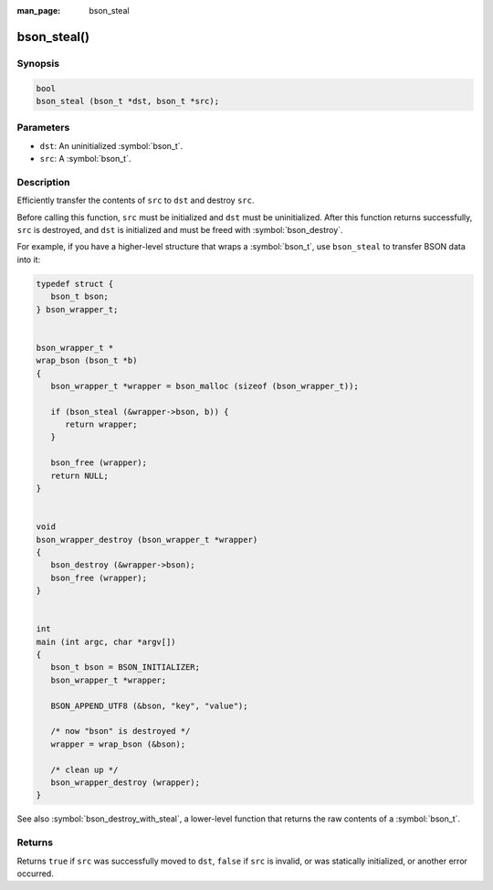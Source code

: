 :man_page: bson_steal

bson_steal()
============

Synopsis
--------

.. code-block:: c

  bool
  bson_steal (bson_t *dst, bson_t *src);

Parameters
----------

* ``dst``: An uninitialized :symbol:`bson_t`.
* ``src``: A :symbol:`bson_t`.

Description
-----------

Efficiently transfer the contents of ``src`` to ``dst`` and destroy ``src``.

Before calling this function, ``src`` must be initialized and ``dst`` must be uninitialized. After this function returns successfully, ``src`` is destroyed, and ``dst`` is initialized and must be freed with :symbol:`bson_destroy`.

For example, if you have a higher-level structure that wraps a :symbol:`bson_t`, use ``bson_steal`` to transfer BSON data into it:

.. code-block:: c

  typedef struct {
     bson_t bson;
  } bson_wrapper_t;


  bson_wrapper_t *
  wrap_bson (bson_t *b)
  {
     bson_wrapper_t *wrapper = bson_malloc (sizeof (bson_wrapper_t));

     if (bson_steal (&wrapper->bson, b)) {
        return wrapper;
     }

     bson_free (wrapper);
     return NULL;
  }


  void
  bson_wrapper_destroy (bson_wrapper_t *wrapper)
  {
     bson_destroy (&wrapper->bson);
     bson_free (wrapper);
  }


  int
  main (int argc, char *argv[])
  {
     bson_t bson = BSON_INITIALIZER;
     bson_wrapper_t *wrapper;

     BSON_APPEND_UTF8 (&bson, "key", "value");

     /* now "bson" is destroyed */
     wrapper = wrap_bson (&bson);

     /* clean up */
     bson_wrapper_destroy (wrapper);
  }

See also :symbol:`bson_destroy_with_steal`, a lower-level function that returns the raw contents of a :symbol:`bson_t`.

Returns
-------

Returns ``true`` if ``src`` was successfully moved to ``dst``, ``false`` if ``src`` is invalid, or was statically initialized, or another error occurred.

